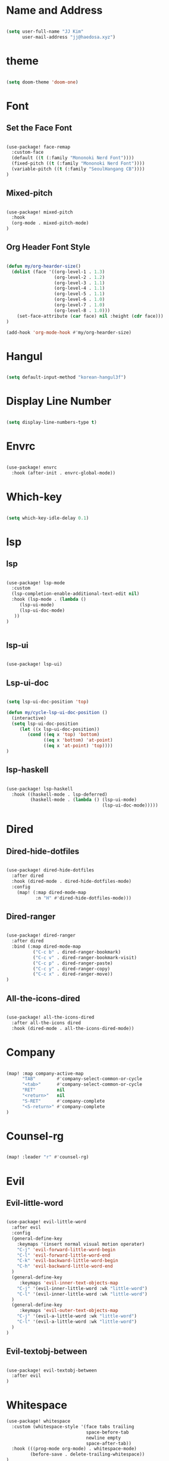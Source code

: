 * Name and Address

#+begin_src emacs-lisp

(setq user-full-name "JJ Kim"
      user-mail-address "jj@haedosa.xyz")

#+end_src

* theme

#+begin_src emacs-lisp

(setq doom-theme 'doom-one)

#+end_src

* Font
** Set the Face Font

#+begin_src emacs-lisp

(use-package! face-remap
  :custom-face
  (default ((t (:family "Mononoki Nerd Font"))))
  (fixed-pitch ((t (:family "Mononoki Nerd Font"))))
  (variable-pitch ((t (:family "SeoulHangang CB"))))
)

#+end_src

** Mixed-pitch

#+begin_src emacs-lisp

(use-package! mixed-pitch
  :hook
  (org-mode . mixed-pitch-mode)
)

#+end_src

** Org Header Font Style

#+begin_src emacs-lisp

(defun my/org-hearder-size()
  (dolist (face '((org-level-1 . 1.3)
                  (org-level-2 . 1.2)
                  (org-level-3 . 1.1)
                  (org-level-4 . 1.1)
                  (org-level-5 . 1.1)
                  (org-level-6 . 1.0)
                  (org-level-7 . 1.0)
                  (org-level-8 . 1.0)))
    (set-face-attribute (car face) nil :height (cdr face)))
)

(add-hook 'org-mode-hook #'my/org-hearder-size)

#+end_src
* Hangul

#+begin_src emacs-lisp

(setq default-input-method "korean-hangul3f")

#+end_src

* Display Line Number

#+begin_src emacs-lisp

(setq display-line-numbers-type t)

#+end_src

* Envrc

#+begin_src emacs-lisp

(use-package! envrc
  :hook (after-init . envrc-global-mode))

#+end_src

* Which-key

#+begin_src emacs-lisp

(setq which-key-idle-delay 0.1)

#+end_src

* lsp
** lsp

#+begin_src emacs-lisp

(use-package! lsp-mode
  :custom
  (lsp-completion-enable-additional-text-edit nil)
  :hook (lsp-mode . (lambda ()
     (lsp-ui-mode)
     (lsp-ui-doc-mode)
   ))
)


#+end_src

** lsp-ui

#+begin_src emacs-lisp

(use-package! lsp-ui)

#+end_src

** Lsp-ui-doc

#+begin_src emacs-lisp

(setq lsp-ui-doc-position 'top)

(defun my/cycle-lsp-ui-doc-position ()
  (interactive)
  (setq lsp-ui-doc-position
     (let ((x lsp-ui-doc-position))
        (cond ((eq x 'top) 'bottom)
              ((eq x 'bottom) 'at-point)
              ((eq x 'at-point) 'top))))
)

#+end_src

** lsp-haskell

#+begin_src emacs-lisp

(use-package! lsp-haskell
  :hook ((haskell-mode . lsp-deferred)
         (haskell-mode . (lambda () (lsp-ui-mode)
                                    (lsp-ui-doc-mode)))))

#+end_src

* Dired
** Dired-hide-dotfiles

#+begin_src emacs-lisp

(use-package! dired-hide-dotfiles
  :after dired
  :hook (dired-mode . dired-hide-dotfiles-mode)
  :config
    (map! (:map dired-mode-map
           :n "H" #'dired-hide-dotfiles-mode)))

#+end_src

** Dired-ranger

#+begin_src emacs-lisp

(use-package! dired-ranger
  :after dired
  :bind (:map dired-mode-map
          ("C-c b" . dired-ranger-bookmark)
          ("C-c v" . dired-ranger-bookmark-visit)
          ("C-c p" . dired-ranger-paste)
          ("C-c y" . dired-ranger-copy)
          ("C-c x" . dired-ranger-move))
)
#+end_src

** All-the-icons-dired

#+begin_src emacs-lisp

(use-package! all-the-icons-dired
  :after all-the-icons dired
  :hook (dired-mode . all-the-icons-dired-mode))

#+end_src

* Company

#+begin_src emacs-lisp

(map! :map company-active-map
      "TAB"        #'company-select-common-or-cycle
      "<tab>"      #'company-select-common-or-cycle
      "RET"        nil
      "<return>"   nil
      "S-RET"      #'company-complete
      "<S-return>" #'company-complete
)

#+end_src

* Counsel-rg

#+begin_src emacs-lisp

(map! :leader "r" #'counsel-rg)

#+end_src

* Evil
** Evil-little-word

#+begin_src emacs-lisp

(use-package! evil-little-word
  :after evil
  :config
  (general-define-key
    :keymaps '(insert normal visual motion operater)
    "C-j" 'evil-forward-little-word-begin
    "C-l" 'evil-forward-little-word-end
    "C-k" 'evil-backward-little-word-begin
    "C-h" 'evil-backward-little-word-end
  )
  (general-define-key
     :keymaps 'evil-inner-text-objects-map
    "C-j" '(evil-inner-little-word :wk "little-word")
    "C-l" '(evil-inner-little-word :wk "little-word")
  )
  (general-define-key
     :keymaps 'evil-outer-text-objects-map
    "C-j" '(evil-a-little-word :wk "little-word")
    "C-l" '(evil-a-little-word :wk "little-word")
  )
)

#+end_src

** Evil-textobj-between

#+begin_src emacs-lisp

(use-package! evil-textobj-between
  :after evil
)

#+end_src

* Whitespace

#+begin_src emacs-lisp
(use-package! whitespace
  :custom (whitespace-style '(face tabs trailing
                              space-before-tab
                              newline empty
                              space-after-tab))
  :hook (((prog-mode org-mode) . whitespace-mode)
         (before-save . delete-trailing-whitespace))
)
#+end_src

* Undo-tree

#+begin_src emacs-lisp

(use-package! undo-tree
  :hook (((prog-mode org-mode) . undo-tree-mode))
)

#+end_src

* Windsize

#+begin_src emacs-lisp

(use-package! windsize
  :custom
  (windsize-cols 1)
  (windsize-rows 1)
  :commands windsize-left windsize-right
            windsize-up windsize-down
)

(map!
  "C-S-h" #'windsize-left
  "C-S-l" #'windsize-right
  "C-S-k" #'windsize-up
  "C-S-j" #'windsize-down
)

#+end_src

* Org Mode
** Org Archive

#+begin_src emacs-lisp

  (defun my/org-archive()
    (setq
      org-archive-mark-done nil
      org-archive-location "%s_arxiv::"
    )
  )

#+end_src

** Org Capture

#+begin_src emacs-lisp

  (defun my/org-capture()
     (setq org-capture-templates `(
            ("h" "Haedosa" entry
              (file+olp+datetree ,(concat org-directory "/haedosa/README.org"))
              "* %? %U\n%a\n%i"
            )
            ("s" "shapemaster" entry
              (file+olp+datetree ,(concat org-directory "/shapemaster/README.org"))
              "* %? %U\n%a\n%i"
            )
            ("e" "ebeam" entry
              (file+olp+datetree ,(concat org-directory "/ebeam/README.org"))
              "* %? %U\n%a\n%i"
            )
            ("m" "Memo" entry
              (file+olp+datetree ,(concat org-directory "/memo/memo.org"))
              "* %? %U\n%a\n%i"
            )
            ("f" "Finance" entry
            (file+olp+datetree ,(concat org-directory "/finance/finance.org"))
              "* %? %U\n%a\n%i"
            )
            ("H" "Health" entry
            (file+olp+datetree ,(concat org-directory "/health/health.org"))
              "* %? %U\n%a\n%i"
            )
            ("d"                                       ;; key
            "Diary"                                    ;; description
            entry                                      ;; type
            (file+olp+datetree ,(concat org-directory "/personal/diary.org")) ;; target
            "* %U\n%a\n%?"                             ;; template
            ;:tree-type week
            )
          ))
  )

#+end_src

** Org Agenda

#+begin_src emacs-lisp

  (defun my/org-agenda()
    (setq org-agenda-files
       (list
          (concat org-directory "/haedosa/README.org")
          (concat org-directory "/shapemaster/README.org")
          (concat org-directory "/ebeam/README.org")
          (concat org-directory "/memo/memo.org")
          (concat org-directory "/health/health.org")
          (concat org-directory "/study/study.org")
          (concat org-directory "/personal/note.org")
          (concat org-directory "/personal/focus.org")
          (concat org-directory "/personal/diary.org")
       )
    )

    (setq org-agenda-ndays 7
          org-agenda-show-all-dates t)
  )

#+end_src

** Org Babel

#+begin_src emacs-lisp

  (defun my/org-babel()

    (org-babel-do-load-languages
      'org-babel-load-languages
      '((haskell . t)
        (emacs-lisp . t)
        (shell . t)
        (sql . t)
        (ruby . t)
        (python . t)
        (maxima . t)
        (C . t)
        (R . t)
        (latex . t)
        (ditaa . t)
        (java . t))
    )

    (setq org-catch-invisible-edits           'show
          org-src-preserve-indentation        t
          org-src-tab-acts-natively           t
          org-fontify-quote-and-verse-blocks  t
          org-return-follows-link             t
          org-edit-src-content-indentation    0
          org-src-fontify-natively            t
          org-confirm-babel-evaluate          nil
    )
  )

#+end_src

** Org

#+begin_src emacs-lisp

(use-package! org
  :custom
  (org-directory                       "~/Ocean/Org")
  (org-ellipsis                        " ▾")
  (org-src-fontify-natively            t)
  (org-src-tab-acts-natively           t)
  (org-hide-block-startup              nil)
  (org-src-preserve-indentation        t)
  (org-startup-folded                  'content)
  (org-startup-indented                t)
  (org-startup-with-inline-images      nil)
  (org-hide-leading-stars              t)
  (org-export-with-sub-superscripts (quote {}))
  :config
  (my/org-archive)
  (my/org-capture)
  (my/org-agenda)
  (my/org-babel)
)

#+end_src
